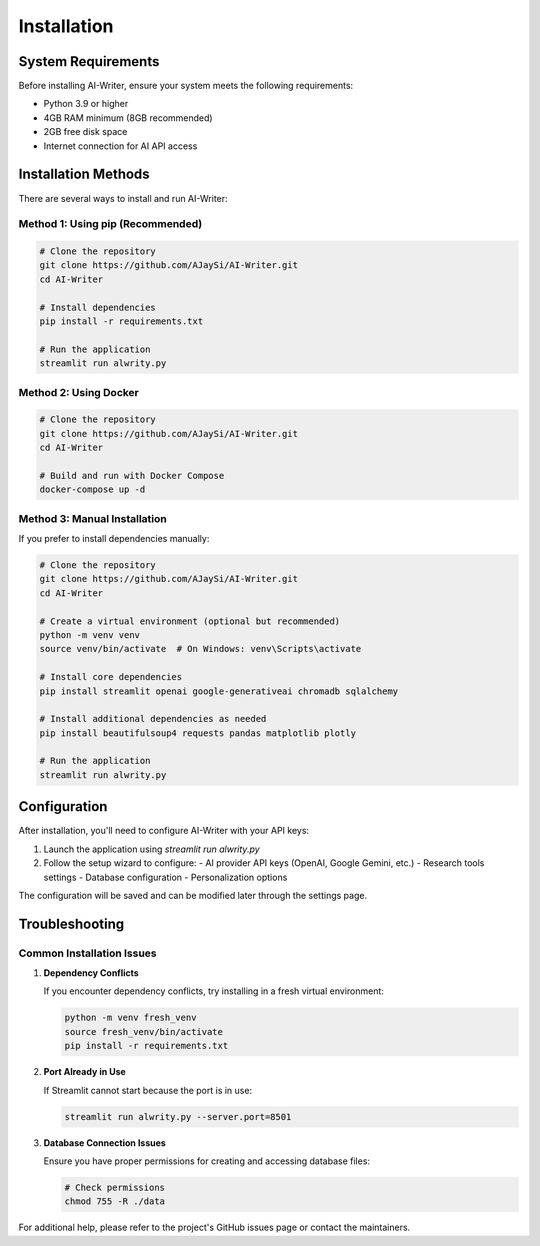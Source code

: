 Installation
============

System Requirements
------------------

Before installing AI-Writer, ensure your system meets the following requirements:

* Python 3.9 or higher
* 4GB RAM minimum (8GB recommended)
* 2GB free disk space
* Internet connection for AI API access

Installation Methods
------------------

There are several ways to install and run AI-Writer:

Method 1: Using pip (Recommended)
~~~~~~~~~~~~~~~~~~~~~~~~~~~~~~~~

.. code-block:: bash

   # Clone the repository
   git clone https://github.com/AJaySi/AI-Writer.git
   cd AI-Writer
   
   # Install dependencies
   pip install -r requirements.txt
   
   # Run the application
   streamlit run alwrity.py

Method 2: Using Docker
~~~~~~~~~~~~~~~~~~~~~

.. code-block:: bash

   # Clone the repository
   git clone https://github.com/AJaySi/AI-Writer.git
   cd AI-Writer
   
   # Build and run with Docker Compose
   docker-compose up -d

Method 3: Manual Installation
~~~~~~~~~~~~~~~~~~~~~~~~~~~

If you prefer to install dependencies manually:

.. code-block:: bash

   # Clone the repository
   git clone https://github.com/AJaySi/AI-Writer.git
   cd AI-Writer
   
   # Create a virtual environment (optional but recommended)
   python -m venv venv
   source venv/bin/activate  # On Windows: venv\Scripts\activate
   
   # Install core dependencies
   pip install streamlit openai google-generativeai chromadb sqlalchemy

   # Install additional dependencies as needed
   pip install beautifulsoup4 requests pandas matplotlib plotly

   # Run the application
   streamlit run alwrity.py

Configuration
------------

After installation, you'll need to configure AI-Writer with your API keys:

1. Launch the application using `streamlit run alwrity.py`
2. Follow the setup wizard to configure:
   - AI provider API keys (OpenAI, Google Gemini, etc.)
   - Research tools settings
   - Database configuration
   - Personalization options

The configuration will be saved and can be modified later through the settings page.

Troubleshooting
--------------

Common Installation Issues
~~~~~~~~~~~~~~~~~~~~~~~~~

1. **Dependency Conflicts**

   If you encounter dependency conflicts, try installing in a fresh virtual environment:

   .. code-block:: bash

      python -m venv fresh_venv
      source fresh_venv/bin/activate
      pip install -r requirements.txt

2. **Port Already in Use**

   If Streamlit cannot start because the port is in use:

   .. code-block:: bash

      streamlit run alwrity.py --server.port=8501

3. **Database Connection Issues**

   Ensure you have proper permissions for creating and accessing database files:

   .. code-block:: bash

      # Check permissions
      chmod 755 -R ./data

For additional help, please refer to the project's GitHub issues page or contact the maintainers.